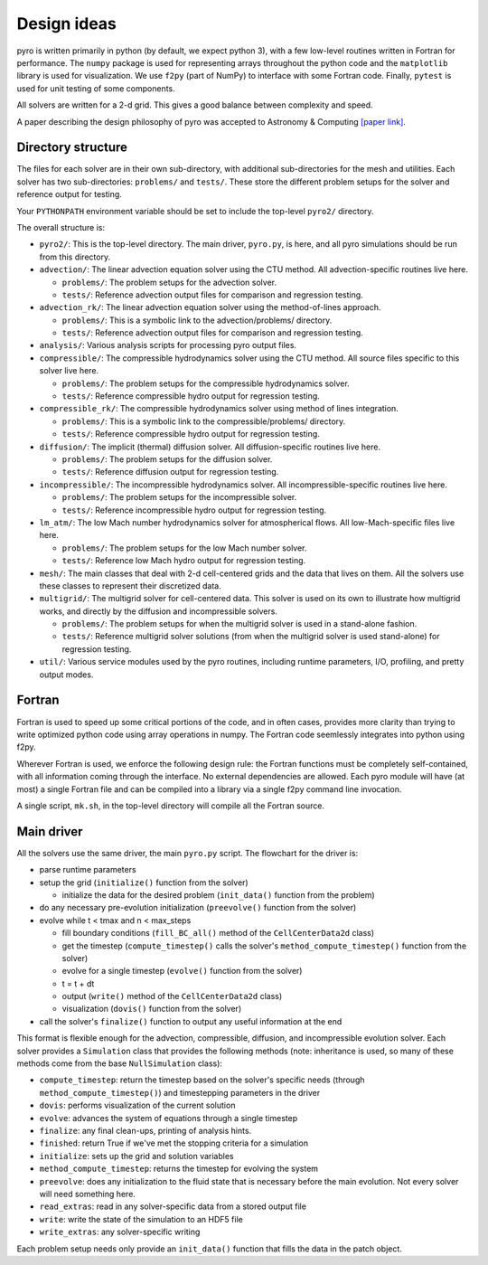 Design ideas
============

pyro is written primarily in python (by default, we expect python 3),
with a few low-level routines written in Fortran for performance. The
``numpy`` package is used for representing arrays throughout the
python code and the ``matplotlib`` library is used for
visualization. We use ``f2py`` (part of NumPy) to interface with some
Fortran code. Finally, ``pytest`` is used for unit testing of some
components.

All solvers are written for a 2-d grid.  This gives a good balance
between complexity and speed.

A paper describing the design philosophy of pyro was accepted to
Astronomy & Computing `[paper link] <http://adsabs.harvard.edu/abs/2013arXiv1306.6883Z>`_.


Directory structure
-------------------

The files for each solver are in their own sub-directory, with
additional sub-directories for the mesh and utilities. Each solver has
two sub-directories: ``problems/`` and ``tests/``. These store the
different problem setups for the solver and reference output for
testing.

Your ``PYTHONPATH`` environment variable should be set to include the
top-level ``pyro2/`` directory.

The overall structure is:

* ``pyro2/``: This is the top-level directory.  The main driver,
  ``pyro.py``, is here, and all pyro simulations should be run from
  this directory.

* ``advection/``: The linear advection equation solver using the CTU
  method. All advection-specific routines live here.

  * ``problems/``: The problem setups for the advection solver.
  * ``tests/``: Reference advection output files for comparison and regression testing.

* ``advection_rk/``: The linear advection equation solver using the
  method-of-lines approach.

  * ``problems/``: This is a symbolic link to the advection/problems/ directory.
  * ``tests/``: Reference advection output files for comparison and regression testing.

* ``analysis/``: Various analysis scripts for processing pyro output files.

* ``compressible/``: The compressible hydrodynamics solver using the
  CTU method. All source files specific to this solver live here.

  * ``problems/``: The problem setups for the compressible hydrodynamics solver.
  * ``tests/``: Reference compressible hydro output for regression testing.

* ``compressible_rk/``: The compressible hydrodynamics solver using method of lines integration.

  * ``problems/``: This is a symbolic link to the compressible/problems/ directory.
  * ``tests/``: Reference compressible hydro output for regression testing.

* ``diffusion/``: The implicit (thermal) diffusion solver. All diffusion-specific routines live here.

  * ``problems/``: The problem setups for the diffusion solver.
  * ``tests/``: Reference diffusion output for regression testing.

* ``incompressible/``: The incompressible hydrodynamics solver. All incompressible-specific routines live here.

  * ``problems/``: The problem setups for the incompressible solver.
  * ``tests/``:  Reference incompressible hydro output for regression testing.

* ``lm_atm/``: The low Mach number hydrodynamics solver for atmospherical flows. All low-Mach-specific files live here.

  * ``problems/``: The problem setups for the low Mach number solver.
  * ``tests/``: Reference low Mach hydro output for regression testing.

* ``mesh/``: The main classes that deal with 2-d cell-centered grids
  and the data that lives on them. All the solvers use these classes
  to represent their discretized data.

* ``multigrid/``: The multigrid solver for cell-centered data. This
  solver is used on its own to illustrate how multigrid works, and
  directly by the diffusion and incompressible solvers.

  * ``problems/``: The problem setups for when the multigrid solver is used in a stand-alone fashion.
  * ``tests/``: Reference multigrid solver solutions (from when the multigrid solver is used stand-alone) for regression testing.

* ``util/``: Various service modules used by the pyro routines,
  including runtime parameters, I/O, profiling, and pretty output
  modes.


Fortran
-------

Fortran is used to speed up some critical portions of the code, and in
often cases, provides more clarity than trying to write optimized
python code using array operations in numpy. The Fortran code
seemlessly integrates into python using f2py.

Wherever Fortran is used, we enforce the following design rule: the
Fortran functions must be completely self-contained, with all
information coming through the interface. No external dependencies
are allowed. Each pyro module will have (at most) a single Fortran
file and can be compiled into a library via a single f2py command line
invocation.

A single script, ``mk.sh``, in the top-level directory will compile
all the Fortran source.


Main driver
-----------

All the solvers use the same driver, the main ``pyro.py`` script. The
flowchart for the driver is:

* parse runtime parameters

* setup the grid (``initialize()`` function from the solver)

  * initialize the data for the desired problem (``init_data()`` function from the problem)

* do any necessary pre-evolution initialization (``preevolve()`` function from the solver)

* evolve while t < tmax and n < max_steps

  * fill boundary conditions (``fill_BC_all()`` method of the ``CellCenterData2d`` class)
  * get the timestep (``compute_timestep()`` calls the solver's ``method_compute_timestep()`` function from the solver)
  * evolve for a single timestep (``evolve()`` function from the solver)
  * t = t + dt
  * output (``write()`` method of the ``CellCenterData2d`` class)
  * visualization (``dovis()`` function from the solver)

* call the solver's ``finalize()`` function to output any useful information at the end

This format is flexible enough for the advection, compressible,
diffusion, and incompressible evolution solver. Each solver provides a
``Simulation`` class that provides the following methods (note:
inheritance is used, so many of these methods come from the base
``NullSimulation`` class):

* ``compute_timestep``: return the timestep based on the solver's
  specific needs (through ``method_compute_timestep()``) and
  timestepping parameters in the driver

* ``dovis``: performs visualization of the current solution

* ``evolve``: advances the system of equations through a single timestep

* ``finalize``: any final clean-ups, printing of analysis hints.

* ``finished``: return True if we've met the stopping criteria for a simulation

* ``initialize``: sets up the grid and solution variables

* ``method_compute_timestep``: returns the timestep for evolving the system

* ``preevolve``: does any initialization to the fluid state that is necessary before the main evolution. Not every solver will need something here.

* ``read_extras``: read in any solver-specific data from a stored output file

* ``write``: write the state of the simulation to an HDF5 file

* ``write_extras``: any solver-specific writing

Each problem setup needs only provide an ``init_data()`` function that fills the data in the patch object.



